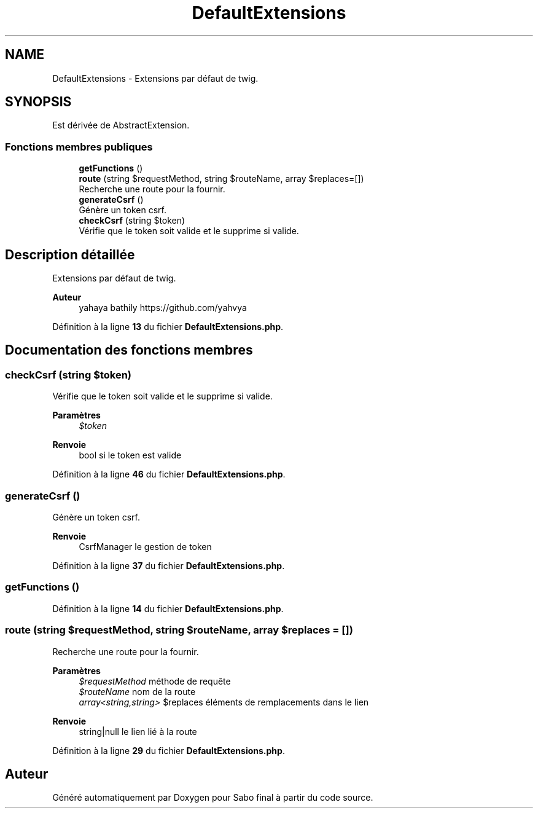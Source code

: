 .TH "DefaultExtensions" 3 "Mardi 23 Juillet 2024" "Version 1.1.1" "Sabo final" \" -*- nroff -*-
.ad l
.nh
.SH NAME
DefaultExtensions \- Extensions par défaut de twig\&.  

.SH SYNOPSIS
.br
.PP
.PP
Est dérivée de AbstractExtension\&.
.SS "Fonctions membres publiques"

.in +1c
.ti -1c
.RI "\fBgetFunctions\fP ()"
.br
.ti -1c
.RI "\fBroute\fP (string $requestMethod, string $routeName, array $replaces=[])"
.br
.RI "Recherche une route pour la fournir\&. "
.ti -1c
.RI "\fBgenerateCsrf\fP ()"
.br
.RI "Génère un token csrf\&. "
.ti -1c
.RI "\fBcheckCsrf\fP (string $token)"
.br
.RI "Vérifie que le token soit valide et le supprime si valide\&. "
.in -1c
.SH "Description détaillée"
.PP 
Extensions par défaut de twig\&. 


.PP
\fBAuteur\fP
.RS 4
yahaya bathily https://github.com/yahvya 
.RE
.PP

.PP
Définition à la ligne \fB13\fP du fichier \fBDefaultExtensions\&.php\fP\&.
.SH "Documentation des fonctions membres"
.PP 
.SS "checkCsrf (string $token)"

.PP
Vérifie que le token soit valide et le supprime si valide\&. 
.PP
\fBParamètres\fP
.RS 4
\fI$token\fP 
.RE
.PP
\fBRenvoie\fP
.RS 4
bool si le token est valide 
.RE
.PP

.PP
Définition à la ligne \fB46\fP du fichier \fBDefaultExtensions\&.php\fP\&.
.SS "generateCsrf ()"

.PP
Génère un token csrf\&. 
.PP
\fBRenvoie\fP
.RS 4
CsrfManager le gestion de token 
.RE
.PP

.PP
Définition à la ligne \fB37\fP du fichier \fBDefaultExtensions\&.php\fP\&.
.SS "getFunctions ()"

.PP
Définition à la ligne \fB14\fP du fichier \fBDefaultExtensions\&.php\fP\&.
.SS "route (string $requestMethod, string $routeName, array $replaces = \fC[]\fP)"

.PP
Recherche une route pour la fournir\&. 
.PP
\fBParamètres\fP
.RS 4
\fI$requestMethod\fP méthode de requête 
.br
\fI$routeName\fP nom de la route 
.br
\fIarray<string,string>\fP $replaces éléments de remplacements dans le lien 
.RE
.PP
\fBRenvoie\fP
.RS 4
string|null le lien lié à la route 
.RE
.PP

.PP
Définition à la ligne \fB29\fP du fichier \fBDefaultExtensions\&.php\fP\&.

.SH "Auteur"
.PP 
Généré automatiquement par Doxygen pour Sabo final à partir du code source\&.
